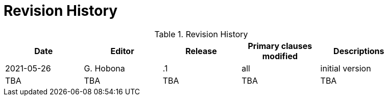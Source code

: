 [appendix]
[[RevisionHistory]]
= Revision History

.Revision History
[width="90%",options="header"]
|====================
|Date |Editor |Release | Primary clauses modified |Descriptions
|2021-05-26 |G. Hobona | .1 |all |initial version
|TBA |TBA | TBA |TBA |TBA
|====================

